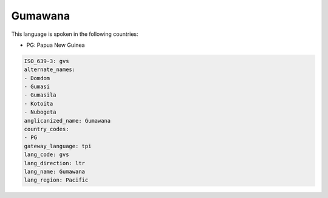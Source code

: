 .. _gvs:

Gumawana
========

This language is spoken in the following countries:

* PG: Papua New Guinea

.. code-block:: yaml

    ISO_639-3: gvs
    alternate_names:
    - Domdom
    - Gumasi
    - Gumasila
    - Kotoita
    - Nubogeta
    anglicanized_name: Gumawana
    country_codes:
    - PG
    gateway_language: tpi
    lang_code: gvs
    lang_direction: ltr
    lang_name: Gumawana
    lang_region: Pacific
    
